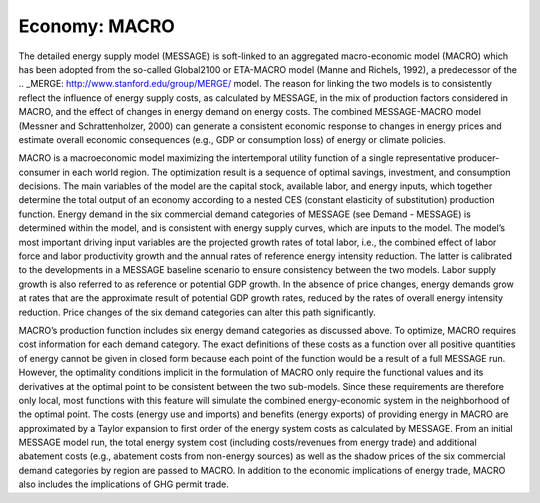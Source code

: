 
Economy: MACRO
----
The detailed energy supply model (MESSAGE) is soft-linked to an aggregated macro-economic model (MACRO) which has been adopted from the so-called Global2100 or ETA-MACRO model (Manne and Richels, 1992), a predecessor of the .. _MERGE: http://www.stanford.edu/group/MERGE/ model. The reason for linking the two models is to consistently reflect the influence of energy supply costs, as calculated by MESSAGE, in the mix of production factors considered in MACRO, and the effect of changes in energy demand on energy costs. The combined MESSAGE-MACRO model (Messner and Schrattenholzer, 2000) can generate a consistent  economic response to changes in energy prices and estimate overall economic consequences (e.g., GDP or consumption loss) of energy or climate policies.

MACRO is a macroeconomic model maximizing the intertemporal utility function of a single representative producer-consumer in each world region. The optimization result is a sequence of optimal savings, investment, and consumption decisions. The main variables of the model are the capital stock, available labor, and energy inputs, which together determine the total output of an economy according to a nested CES (constant elasticity of substitution) production function. Energy demand in the six commercial demand categories of MESSAGE (see Demand - MESSAGE) is determined within the model, and is consistent with energy supply curves, which are inputs to the model. The model’s most important driving input variables are the projected growth rates of total labor, i.e., the combined effect of labor force and labor productivity growth and the annual rates of reference energy intensity reduction. The latter is calibrated to the developments in a MESSAGE baseline scenario to ensure consistency between the two models. Labor supply growth is also referred to as reference or potential GDP growth. In the absence of price changes, energy demands grow at rates that are the approximate result of potential GDP growth rates, reduced by the rates of overall energy intensity reduction. Price changes of the six demand categories can alter this path significantly.

MACRO’s production function includes six energy demand categories as discussed above. To optimize, MACRO requires cost information for each demand category. The exact definitions of these costs as a function over all positive quantities of energy cannot be given in closed form because each point of the function would be a result of a full MESSAGE run. However, the optimality conditions implicit in the formulation of MACRO only require the functional values and its derivatives at the optimal point to be consistent between the two sub-models. Since these requirements are therefore only local, most functions with this feature will simulate the combined energy-economic system in the neighborhood of the optimal point. The costs (energy use and imports) and benefits (energy exports) of providing energy in MACRO are approximated by a Taylor expansion to first order of the energy system costs as calculated by MESSAGE. From an initial MESSAGE model run, the total energy system cost (including costs/revenues from energy trade) and additional abatement costs (e.g., abatement costs from non-energy sources) as well as the shadow prices of the six commercial demand categories by region are passed to MACRO. In addition to the economic implications of energy trade, MACRO also includes the implications of GHG permit trade.
